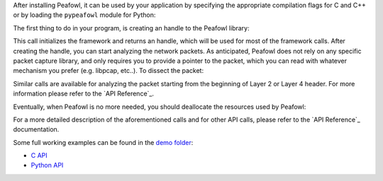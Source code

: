 After installing Peafowl, it can be used by your application by specifying the appropriate compilation flags for C and C++ or by loading the ``pypeafowl`` module for Python:

.. tabs::

   .. tab:: C

      Include the ``peafowl/peafowl.h`` header and add ``-lpeafowl`` flag to the linker options.
   
   .. tab:: C++

      Include the ``peafowl/peafowl.hpp`` header and add ``-lpeafowl`` flag to the linker options.

   .. tab:: Python

      .. code-block:: python

         import pypeafowl as pfwl


The first thing to do in your program, is creating an handle to the Peafowl library:

.. tabs::

   .. tab:: C
       
      .. code-block:: c
         
         pfwl_state_t* handle = pfwl_init();

   .. tab:: C++
       
      .. code-block:: cpp
         
         peafowl::Peafowl* handle = new peafowl::Peafowl();

   .. tab:: Python

      .. code-block:: python

         handle = pfwl.Peafowl()

This call initializes the framework and returns an handle, which will be used for most of the framework calls.
After creating the handle, you can start analyzing the network packets. As anticipated, Peafowl does not rely on
any specific packet capture library, and only requires you to provide a pointer to the packet, which you can read
with whatever mechanism you prefer (e.g. libpcap, etc..). To dissect the packet:

.. tabs::

   .. tab:: C
       
      .. code-block:: c
         
         pfwl_flow_info_t* info;
         pfwl_status_t status = pfwl_dissect_from_L3(handle, pkt, length, ts, info);

      The parameters are:
        * The handle to the framework
        * The packet, as a pointer to the beginning of Layer 3 (IP) header 
        * The packet length
        * A timestamp. By default it must specified with seconds resolution. However, this may be changed with appropriate calls (see `API Reference`_ for details).
        * The last parameter will be filled by Peafowl with the information about protocols detected at different layers and about the data and metadata carried by the different layers.
      
      The call returns a status which provides additional information on the processing (or an error).

      For example, to print the application protocol:

      .. code-block:: c

         if(status >= PFWL_STATUS_OK){
           printf("%s\n", pfwl_get_L7_protocol_name(info.l7.protocol));
         }
   
   .. tab:: C++
       
      .. code-block:: cpp
         
         peafowl::DissectionInfo info = handle->dissectFromL3(pkt, ts);
      
      The parameters are:
        * The packet, as a pointer to the beginning of Layer 3 (IP) header 
        * A timestamp. By default it must specified with seconds resolution. However, this may be changed with appropriate calls (see `API Reference`_ for details).

      This call returns a struct containing the status of the processing and information about protocols detected at different layers
      and about the data and metadata carried by the different layers.

      For example, to print the application protocol:

      .. code-block:: cpp

         if(!info.getStatus().isError()){
           std::cout << info.getL7().getProtocol().getName() << std::endl;
         }

   .. tab:: Python

      .. code-block:: python

         info = handle.dissectFromL3(pkt, ts)
      
      The parameters are:
        * The packet, as a pointer to the beginning of Layer 3 (IP) header 
        * A timestamp. By default it must specified with seconds resolution. However, this may be changed with appropriate calls (see `API Reference`_ for details).

      This call returns a struct containing the status of the processing and information about protocols detected at different layers
      and about the data and metadata carried by the different layers.

      For example, to print the application protocol:

      .. code-block:: python

         if not info.getStatus().isError():
           print(info.getL7().getProtocol().getName())

Similar calls are available for analyzing the packet starting from the beginning of Layer 2 or Layer 4 header. For more information
please refer to the `API Reference`_.

Eventually, when Peafowl is no more needed, you should deallocate the resources used by Peafowl:

.. tabs::

   .. tab:: C
       
      .. code-block:: c
         
         pfwl_terminate(handle);

   .. tab:: C++
       
      .. code-block:: cpp
         
         delete handle;

   .. tab:: Python

      .. code-block:: python

         del handle

For a more detailed description of the aforementioned calls and for other API calls, please refer to the `API Reference`_ documentation.

Some full working examples can be found in the `demo folder <https://github.com/DanieleDeSensi/peafowl/blob/master/demo/>`_:

* `C API <https://github.com/DanieleDeSensi/peafowl/blob/master/demo/protocol_identification/protocol_identification.c>`_
* `Python API <https://github.com/DanieleDeSensi/peafowl/blob/master/demo/protocol_identification/protocol_identification.py>`_
